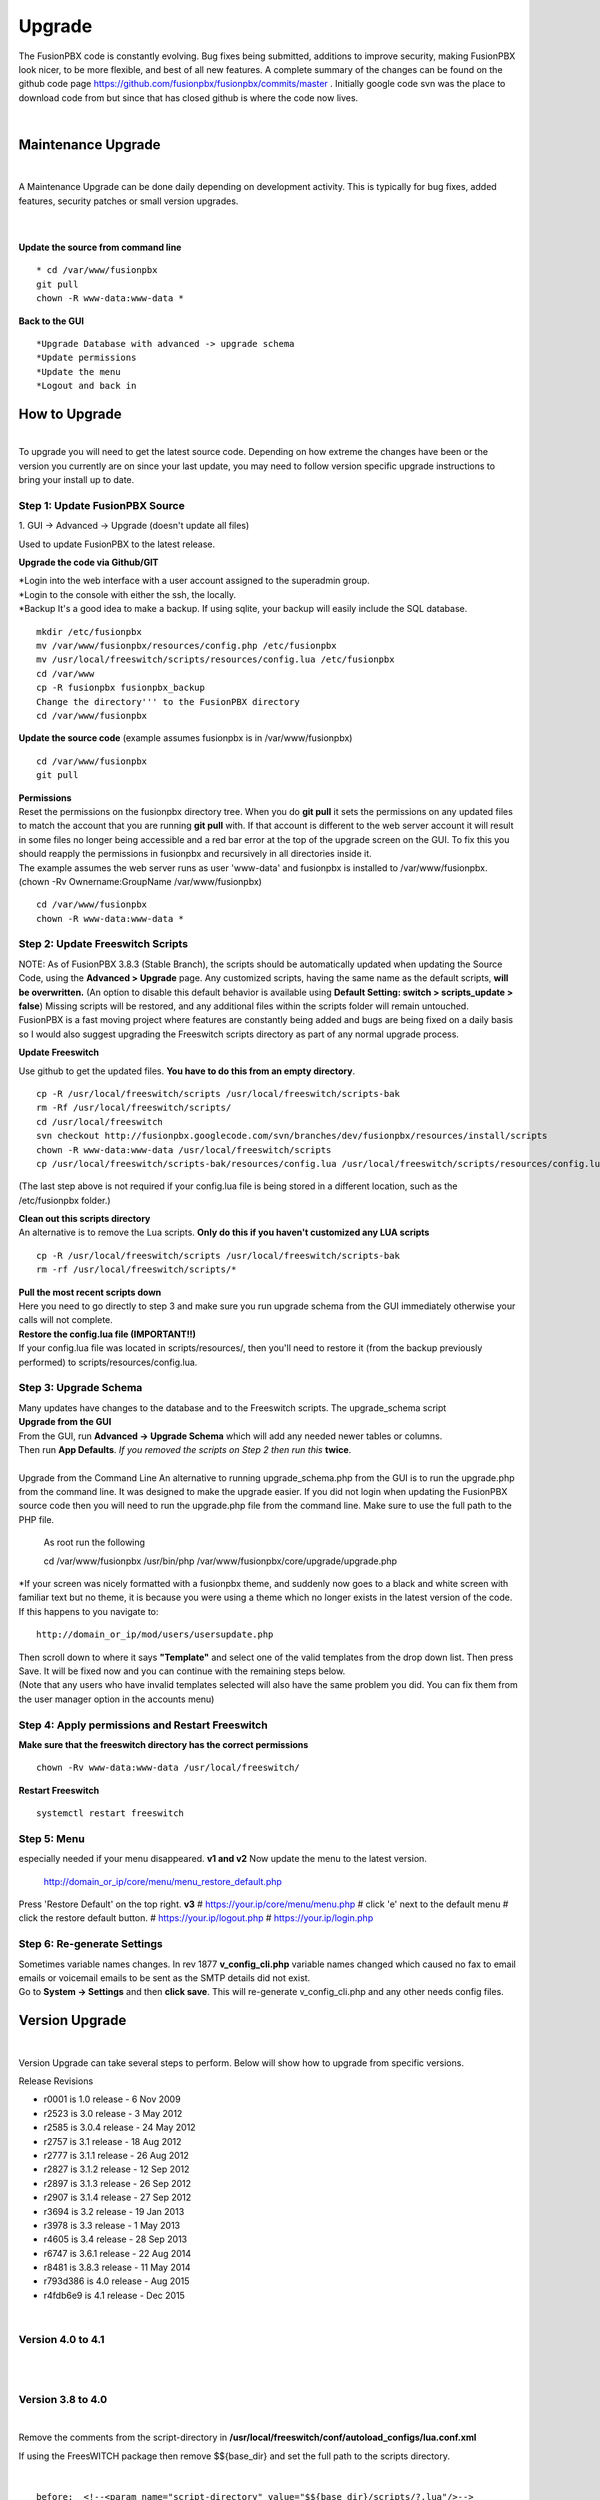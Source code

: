 ##########
Upgrade
##########


The FusionPBX code is constantly evolving. Bug fixes being submitted, additions to improve security, making FusionPBX look nicer, to be more flexible, and best of all new features. A complete summary of the changes can be found on the github code page https://github.com/fusionpbx/fusionpbx/commits/master .  Initially google code svn was the place to download code from but since that has closed github is where the code now lives.  

|

Maintenance Upgrade
####################

|
A Maintenance Upgrade can be done daily depending on development activity.  This is typically for bug fixes, added features, security patches or small version upgrades.

|
.. image:: ../_static/images/fusionpbx_upgrade.jpg
        :scale: 85%

|

| **Update the source from command line**

::

 * cd /var/www/fusionpbx 
 git pull
 chown -R www-data:www-data *


| **Back to the GUI**

::

 *Upgrade Database with advanced -> upgrade schema
 *Update permissions
 *Update the menu
 *Logout and back in


How to Upgrade
##############

.. image:: ../_static/images/fusionpbx_upgrade_green.jpg
        :scale: 100%

|

| To upgrade you will need to get the latest source code. Depending on how extreme the changes have been or the version you currently are on since your last update, you may need to follow version specific upgrade instructions to bring your install up to date.


**Step 1: Update FusionPBX Source**
^^^^^^^^^^^^^^^^^^^^^^^^^^^^^^^^^^^

| 1. GUI -> Advanced -> Upgrade (doesn't update all files)
Used to update FusionPBX to the latest release.

**Upgrade the code via Github/GIT**

| *Login into the web interface with a user account assigned to the superadmin group.
| *Login to the console with either the ssh, the locally.
| *Backup It's a good idea to make a backup. If using sqlite, your backup will easily include the SQL database.
 
::

 mkdir /etc/fusionpbx
 mv /var/www/fusionpbx/resources/config.php /etc/fusionpbx
 mv /usr/local/freeswitch/scripts/resources/config.lua /etc/fusionpbx
 cd /var/www
 cp -R fusionpbx fusionpbx_backup
 Change the directory''' to the FusionPBX directory
 cd /var/www/fusionpbx

**Update the source code** (example assumes fusionpbx is in /var/www/fusionpbx)
 
::

 cd /var/www/fusionpbx
 git pull
 
| **Permissions**
| Reset the permissions on the fusionpbx directory tree. When you do **git pull** it sets the permissions on any updated files to match the account that you are running **git pull** with. If that account is different to the web server account it will result in some files no longer being accessible and a red bar error at the top of the upgrade screen on the GUI.  To fix this you should reapply the permissions in fusionpbx and recursively in all directories inside it.

| The example assumes the web server runs as user 'www-data' and fusionpbx is installed to /var/www/fusionpbx. (chown -Rv Ownername:GroupName /var/www/fusionpbx)

::

 cd /var/www/fusionpbx
 chown -R www-data:www-data *


**Step 2: Update Freeswitch Scripts**
^^^^^^^^^^^^^^^^^^^^^^^^^^^^^^^^^^^^^^

| NOTE: As of FusionPBX 3.8.3 (Stable Branch), the scripts should be automatically updated when updating the Source Code, using the **Advanced > Upgrade** page. Any customized scripts, having the same name as the default scripts, **will be overwritten.** (An option to disable this default behavior is available using **Default Setting: switch > scripts_update > false**) Missing scripts will be restored, and any additional files within the scripts folder will remain untouched.


| FusionPBX is a fast moving project where features are constantly being added and bugs are being fixed on a daily basis so I would also suggest upgrading the Freeswitch scripts directory as part of any normal upgrade process.

**Update Freeswitch** 

| Use github to get the updated files. **You have to do this from an empty directory**.
 
::

 cp -R /usr/local/freeswitch/scripts /usr/local/freeswitch/scripts-bak
 rm -Rf /usr/local/freeswitch/scripts/
 cd /usr/local/freeswitch
 svn checkout http://fusionpbx.googlecode.com/svn/branches/dev/fusionpbx/resources/install/scripts
 chown -R www-data:www-data /usr/local/freeswitch/scripts
 cp /usr/local/freeswitch/scripts-bak/resources/config.lua /usr/local/freeswitch/scripts/resources/config.lua

(The last step above is not required if your config.lua file is being stored in a different location, such as the /etc/fusionpbx folder.)

| **Clean out this scripts directory**
| An alternative is to remove the Lua scripts. **Only do this if you haven't customized any LUA scripts**

::

 cp -R /usr/local/freeswitch/scripts /usr/local/freeswitch/scripts-bak
 rm -rf /usr/local/freeswitch/scripts/*


| **Pull the most recent scripts down**

| Here you need to go directly to step 3 and make sure you run upgrade schema from the GUI immediately otherwise your calls will not complete.

| **Restore the config.lua file (IMPORTANT!!)**

| If your config.lua file was located in scripts/resources/, then you'll need to restore it (from the backup previously performed) to scripts/resources/config.lua.

**Step 3: Upgrade Schema**
^^^^^^^^^^^^^^^^^^^^^^^^^^^^^

| Many updates have changes to the database and to the Freeswitch scripts. The upgrade_schema script 

| **Upgrade from the GUI** 

| From the GUI, run **Advanced -> Upgrade Schema** which will add any needed newer tables or columns.
| Then run **App Defaults**. *If you removed the scripts on Step 2 then run this* **twice**.

|

| Upgrade from the Command Line An alternative to running upgrade_schema.php from the GUI is to run the upgrade.php from the command line. It was designed to make the upgrade easier. If you did not login when updating the FusionPBX source code then you will need to run the upgrade.php file from the command line. Make sure to use the full path to the PHP file.

 | As root run the following
 
 ::
 
 cd /var/www/fusionpbx
 /usr/bin/php /var/www/fusionpbx/core/upgrade/upgrade.php

| *If your screen was nicely formatted with a fusionpbx theme, and suddenly now goes to a black and white screen with familiar text but no theme, it is because you were using a theme which no longer exists in the latest version of the code.  If this happens to you navigate to:

::

 http://domain_or_ip/mod/users/usersupdate.php
 
| Then scroll down to where it says **"Template"** and select one of the valid templates from the drop down list.  Then press Save.  It will be fixed now and you can continue with the remaining steps below.
| (Note that any users who have invalid templates selected will also have the same problem you did. You can fix them from the user manager option in the accounts menu)

**Step 4: Apply permissions and Restart Freeswitch**
^^^^^^^^^^^^^^^^^^^^^^^^^^^^^^^^^^^^^^^^^^^^^^^^^^^^^

| **Make sure that the freeswitch directory has the correct permissions**

::

 chown -Rv www-data:www-data /usr/local/freeswitch/

| **Restart Freeswitch**

::

 systemctl restart freeswitch

**Step 5: Menu**
^^^^^^^^^^^^^^^^^

especially needed if your menu disappeared.
**v1 and v2**
Now update the menu to the latest version.

  http://domain_or_ip/core/menu/menu_restore_default.php

Press 'Restore Default' on the top right.
**v3**
# https://your.ip/core/menu/menu.php
# click 'e' next to the default menu
# click the restore default button.
# https://your.ip/logout.php
# https://your.ip/login.php

**Step 6: Re-generate Settings**
^^^^^^^^^^^^^^^^^^^^^^^^^^^^^^^^

| Sometimes variable names changes. In rev 1877 **v_config_cli.php** variable names changed which caused no fax to email emails or voicemail emails to be sent as the SMTP details did not exist.

| Go to **System -> Settings** and then **click save**. This will re-generate v_config_cli.php and any other needs config files.




Version Upgrade
################

|

Version Upgrade can take several steps to perform. Below will show how to upgrade from specific versions.

Release Revisions

* r0001 is 1.0 release - 6 Nov 2009
* r2523 is 3.0 release - 3 May 2012
* r2585 is 3.0.4 release - 24 May 2012
* r2757 is 3.1 release - 18 Aug 2012
* r2777 is 3.1.1 release - 26 Aug 2012
* r2827 is 3.1.2 release - 12 Sep 2012
* r2897 is 3.1.3 release - 26 Sep 2012
* r2907 is 3.1.4 release - 27 Sep 2012
* r3694 is 3.2 release - 19 Jan 2013
* r3978 is 3.3 release - 1 May 2013
* r4605 is 3.4 release - 28 Sep 2013
* r6747 is 3.6.1 release - 22 Aug 2014
* r8481 is 3.8.3 release - 11 May 2014
* r793d386 is 4.0 release - Aug 2015
* r4fdb6e9 is 4.1 release - Dec 2015

|
Version 4.0 to 4.1
^^^^^^^^^^^^^^^^^^

|

|

Version 3.8 to 4.0
^^^^^^^^^^^^^^^^^^

|

Remove the comments from the script-directory in **/usr/local/freeswitch/conf/autoload_configs/lua.conf.xml**

If using the FreesWITCH package then remove $${base_dir} and set the full path to the scripts directory. 

|

::
 
 before:  <!--<param name="script-directory" value="$${base_dir}/scripts/?.lua"/>-->
   
 after:   <param name="script-directory" value="/usr/local/freeswitch/scripts/?.lua"/>

Rebooting FreeSWITCH is required for this to take effect.

|

Version 3.6 to 3.8
^^^^^^^^^^^^^^^^^^

|
| **Note: Upgrading can get very complex. If the production system is critical or you are intimidated from these upgrade instructions you may want FusionPBX paid support at http://www.fusionpbx.com/support.php**

| A standard 'upgrade' procedure should always be followed:
| (1. Make a Backup!, 2. Advanced > Upgrade steps, 3. Update switch scripts, 4. Restart FreeSWITCH).

Beyond the standard upgrade procedure just described, the following will also need to be performed:

::

 uncomment: <param name="script-directory" value="$${base_dir}/scripts/?.lua"/>
 in: /usr/local/freeswitch/conf/autoload_configs/lua.conf.xml 
|

| * Rebuild all time conditions. 
| *After you edit a particular time condition, click the Dialplan button on the top right to see what was there originally. 
| * Delete the following dialplans from each domain then run Advanced -> Upgrade -> App Defaults. If using XML handler for the dialplan flush memcache. If using dialplans XML on the file system resave one of the dialplans to have FusionPBX rewrite the XML files. 
| * user_exists - call_timeout variable was added
| * extension-intercom - It has been renamed to 'page-extension'
| * eavesdrop - Change *88[ext] to *33[ext] so that it doesn't conflict with page-extension at *8[ext] 
| * user_status - Has been renamed to 'agent_status'
| * page - Dialplan has been simplified.
| * valet_park_out - Changed regex variable from $1 to $2
| * local_extension - failure handler was added to support call forward on busy and no answer
| * If using call center feature code *22 edit each agent and add an agent id and password (pin number)
| * Delete any dialplan with the 'features' context. These have been moved into the dialplan domain contexts.
| * If using App -> XMPP, Content Manager, or Schema they have been moved dev -> branches -> apps directory need to pull files from there if you want to use any of them.
| * For single tenant systems 'default' context is no longer used by default. 
| * Easiest way to update your system is go to Advanced -> Domains and edit your domain.
| * Copy your current domain name then change the name to default then save the change.
| * Now edit the domain name again and paste your original domain name or IP address whatever the domain originally was and save the changes
| * Go to accounts extensions and save one extension. (not needed if using the XML handler)
| * Go to Dialplan Manager and save one of the dialplans. (not needed if using the XML handler)
| * FAX ( may require adjusting the paths and web server user account to match your server 'www-data' is used in this example)
| * Delete all previous FAX dialplans
| * Resave each fax server in the GUI.
| * cd /var/www/fusionpbx/app/fax
| * wget https://github.com/fusionpbx/fusionpbx-scripts/tree/master/upgrade/fax_import.php
| * chown -R www-data:www-data fax_import.php
| * Login into the GUI and use this path in your browser http://<domain-or-ip>/app/fax/fax_import.php
| * rm /var/www/fusionpbx/app/fax/fax_import.php
| * Groups and Permissions
| If you go to Advanced Group Manager -> And you see what looks like duplicates of user, admin and superadmin groups then you need do the following instructions.

|
| Remove permissions associated with all domain groups with names that match default global groups...
| Use the **Advanced -> SQL Query tool** to do the following.

::

 delete from v_group_permissions where domain_uuid is not null
    and (
        group_name = 'user'
        or group_name = 'admin'
        or group_name = 'superadmin'
        or group_name = 'agent'
        or group_name = 'public'
    )

 Remove all domain groups having the same names as the default global groups
 (retains any custom domain groups)...

    delete from v_groups where
    domain_uuid is not null
    and (
        group_name = 'user'
        or group_name = 'admin'
        or group_name = 'superadmin'
        or group_name = 'agent'
        or group_name = 'public'
    )

 Empty the group_uuid field for any group user with a group_name value having
 the same name as the default global groups (retains user assignments to custom domain groups)...

    update v_group_users set group_uuid = null where
    group_name = 'user'
    or group_name = 'admin'
    or group_name = 'superadmin'
    or group_name = 'agent'
    or group_name = 'public'
 
|
| For group users with a null group_uuid, insert the group_uuid of the global group that matches the group_name value...
| Run this code from **Advanced -> Command -> PHP Command.**

::

 $sql = "select group_user_uuid, group_name ";
    $sql .= "from v_group_users where group_uuid is null";
    $prep_statement = $db->prepare(check_sql($sql));
    $prep_statement->execute();
    $result = $prep_statement->fetchAll(PDO::FETCH_NAMED);
    $result_count = count($result);
    unset($prep_statement);
    if ($result_count > 0) {
        foreach($result as $field) {
            //note group user uuid
                $group_user_uuid = $field['group_user_uuid'];
                $group_name = $field['group_name'];
            //get global group uuid
                $sql = "select group_uuid from v_groups ";
                $sql .= "where domain_uuid is null ";
                $sql .= "and group_name = '".$group_name."' ";
                $prep_statement = $db->prepare($sql);
                $prep_statement->execute();
                $sub_result = $prep_statement->fetch(PDO::FETCH_ASSOC);
                $sub_result_count = count($sub_result);
                unset ($prep_statement);
            //set group uuid
                if ($sub_result_count > 0) {
                    $sql = "update v_group_users ";
                    $sql .= "set group_uuid = '".$sub_result['group_uuid']."' ";
                    $sql .= "where group_user_uuid = '".$group_user_uuid."' ";
                    $count = $db->exec(check_sql($sql));
                    unset($sql);
                }
        }
    }

|
| **Apps menu disappeared**

| If your apps menu disappeared check that it wasn't set to protected in the menu manager.
| **(advanced -> menu manager)**. If protected is true, it won't show up.

 
Version 3.5 to 3.6
^^^^^^^^^^^^^^^^^^

|
| When running **Upgrade -> Schema**
| If you see **ALTER TABLE v_xml_cdr ADD json json;** every time you run the upgrade schema then you likely have an old version of Postgres. To fix this either upgrade to the latest Postgres server or run the following **SQL statement from advanced -> sql query.**

::

 ALTER TABLE v_xml_cdr ADD json text;


| See https://github.com/fusionpbx/fusionpbx/issues/655 for more details.
|

| **Potential issue with call recording after upgrading/switch to latest 3.6 stable.**

| After upgrading to 3.6 stable from 3.5 dev I noticed that calls were no longer being recorded. This was due to the file extension being missing from the recording path. If this is happening to you it is an easy fix.

| Go to system -> variables -> category default and add the variable record_ext and set it to either wav or mp3. Choosing mp3 depends upon whether or not you have mod_shout installed and enabled.

Version 3.4 to 3.5
^^^^^^^^^^^^^^^^^^

|
| Gateways now use the gateway_uuid as the name that is used when interacting with FreeSWITCH. This script is needed to help change the gateway names used in the outbound routes. You may need to remove the old gateway file names from the conf/sip_profiles/external directory.

::

 cd /var/www/fusionpbx
 wget http://fusionpbx.googlecode.com/svn/branches/dev/scripts/upgrade/gateway_uuid.php
 http://x.x.x.x/gateway_uuid.php
 rm gateway_uuid.php

| * Go To **Advanced -> Default Settings -> Switch Category -> Sub category gateways change to sip_profiles**

| **Permissions Issues** - (access denied errors)
| Due to changes which improve consistency throughout the product, some Users have had problem with superadmin receiving "access denied" errors after the upgrade.   

|

| * Go To **Advanced -> Group Manager**
| * On **superadmin** click **Permissions** and then **Restore Default**

|

| You may need to execute this operation for each group.

| **Default Settings**'
| In the **switch category change gateways to sip_profiles**

|

Version 3.3 to 3.4
^^^^^^^^^^^^^^^^^^

|

| Update the source as described on this page, menu manager **restore default**, group manager edit a group **restore default**, advanced -> upgrade schema.

|

| FusionPBX 3.4 hunt groups have been deprecated. Use the following script run it only one time to move existing hunt groups to ring groups.

::

 cd /var/www/fusionpbx
 wget https://github.com/fusionpbx/fusionpbx-scripts/tree/master/upgrade/hunt_group_export.php
 http://x.x.x.x/hunt_group_export.php
 rm -r hunt_group_export.php

|

| Ring groups were expanded to add ability to call external numbers and match other missing hunt group features. A new table was created to accomodate this.

::

 cd /var/www/fusionpbx
 wget https://github.com/fusionpbx/fusionpbx-scripts/tree/master/upgrade/ring_group_extensions.php
 http://x.x.x.x/ring_group_extensions.php
 rm ring_group_extensions.php

|

Version 3.2 to 3.3
^^^^^^^^^^^^^^^^^^

|
| FreeSWITCH changed the syntax to connect to the database so numerous LUA scripts had to be updated. If you customized any of the lua scripts make a backup of the FreeSWITCH scripts directory. Then remove the contents of the **freeswitch/scripts directory** and then run **advanced -> upgrade schema** (which will detect the missing scripts and replace them).
|

Version 3.1.4 to 3.2
^^^^^^^^^^^^^^^^^^^^

|
| Ubuntu/Debian

::

 cd /var/www/fusionpbx
 git pull
 Advanced -> Upgrade Schema

| **Menu**

| If you cant see the menu after upgrading try the following in your browser replace x.x.x.x with your ip or domain name.
 
::

 x.x.x.x/core/menu/menu.php
 Edit the menu make sure the language is set to en-us.
 Press **Restore Default**

| **Default settings**

::

 x.x.x.x/core/default_settings/default_settings.php
 category: language 
 type: code 
 value: en-us

| **Email**

Migrating email to the new FusionPBX native voicemail.

::

 wget https://github.com/fusionpbx/fusionpbx-scripts/tree/master/upgrade/voicemail_export.php


| Run from the browser it will take the voicemail data from the FreeSWITCH database and copy the information into the FusionPBX database.

::

 http://x.x.x.x/voicemail_export.php

Remove the export file

::

 rm voicemail_export.php


| **Call Forward / Follow Me**

| No longer using hunt groups. So the backend has changed so keep in mind that you need to reset call forward and follow me settings. They are still listed in **app -> hunt groups**. After updating the info in call forward, follow me you should delete the hunt group.
|

Version 2 to 3.0
^^^^^^^^^^^^^^^^

|
| LESS than or EQUAL to revision 1877, use the migration tool. https://github.com/fusionpbx/fusionpbx-scripts/tree/master/upgrade
| If greater than revision 1877, use latest. 

::

| When upgrading from previous versions, you may encounter the following issues:

| **Changes to your dial plan or extensions don't take effect**
| * Go to the **Advanced -> Default Settings** page
| * Remove **"/default"** from the end of your dialplan and extensions directories

|

| **Missing menus**
| * Go to hxxps://yourdomain.com/core/menu/menu.php
| * Click the edit (e) button beside default
| * Click the Restore Default button
| * Check that all the entries in the list are accessible by the appropriate groups

| **Emails not being sent for voicemail or fax**
| * Double check the SMTP settings on the System -> Settings page
| * Save it, even if you haven't changed anything

|

